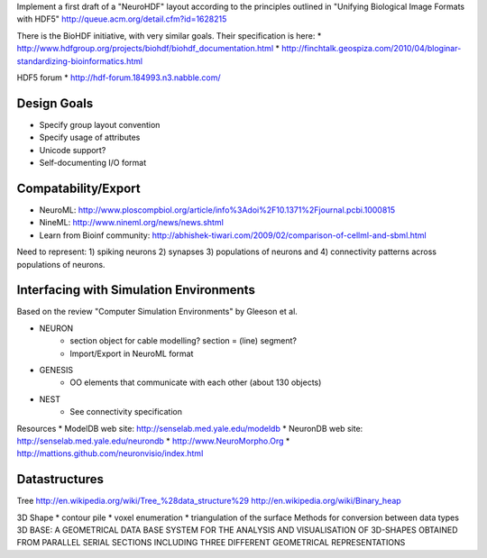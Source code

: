 Implement a first draft of a "NeuroHDF" layout according to the principles
outlined in "Unifying Biological Image Formats with HDF5"
http://queue.acm.org/detail.cfm?id=1628215

There is the BioHDF initiative, with very similar goals. Their specification is here:
* http://www.hdfgroup.org/projects/biohdf/biohdf_documentation.html
* http://finchtalk.geospiza.com/2010/04/bloginar-standardizing-bioinformatics.html

HDF5 forum
* http://hdf-forum.184993.n3.nabble.com/

Design Goals
------------
* Specify group layout convention
* Specify usage of attributes
* Unicode support?
* Self-documenting I/O format

Compatability/Export
--------------------
* NeuroML: http://www.ploscompbiol.org/article/info%3Adoi%2F10.1371%2Fjournal.pcbi.1000815
* NineML: http://www.nineml.org/news/news.shtml
* Learn from Bioinf community: http://abhishek-tiwari.com/2009/02/comparison-of-cellml-and-sbml.html

Need to represent:
1) spiking neurons
2) synapses
3) populations of neurons and
4) connectivity patterns across populations of neurons.



Interfacing with Simulation Environments
----------------------------------------
Based on the review "Computer Simulation Environments" by Gleeson et al.

* NEURON
    * section object for cable modelling? section = (line) segment?
    * Import/Export in NeuroML format
* GENESIS
    * OO elements that communicate with each other (about 130 objects)
* NEST
    * See connectivity specification

Resources
* ModelDB web site: http://senselab.med.yale.edu/modeldb
* NeuronDB web site: http://senselab.med.yale.edu/neurondb
* http://www.NeuroMorpho.Org
* http://mattions.github.com/neuronvisio/index.html

Datastructures
--------------
Tree
http://en.wikipedia.org/wiki/Tree_%28data_structure%29
http://en.wikipedia.org/wiki/Binary_heap

3D Shape
* contour pile
* voxel enumeration
* triangulation of the surface
Methods for conversion between data types
3D BASE: A GEOMETRICAL DATA BASE SYSTEM FOR THE ANALYSIS AND VISUALISATION OF 3D-SHAPES OBTAINED
FROM PARALLEL SERIAL SECTIONS INCLUDING THREE DIFFERENT GEOMETRICAL REPRESENTATIONS
